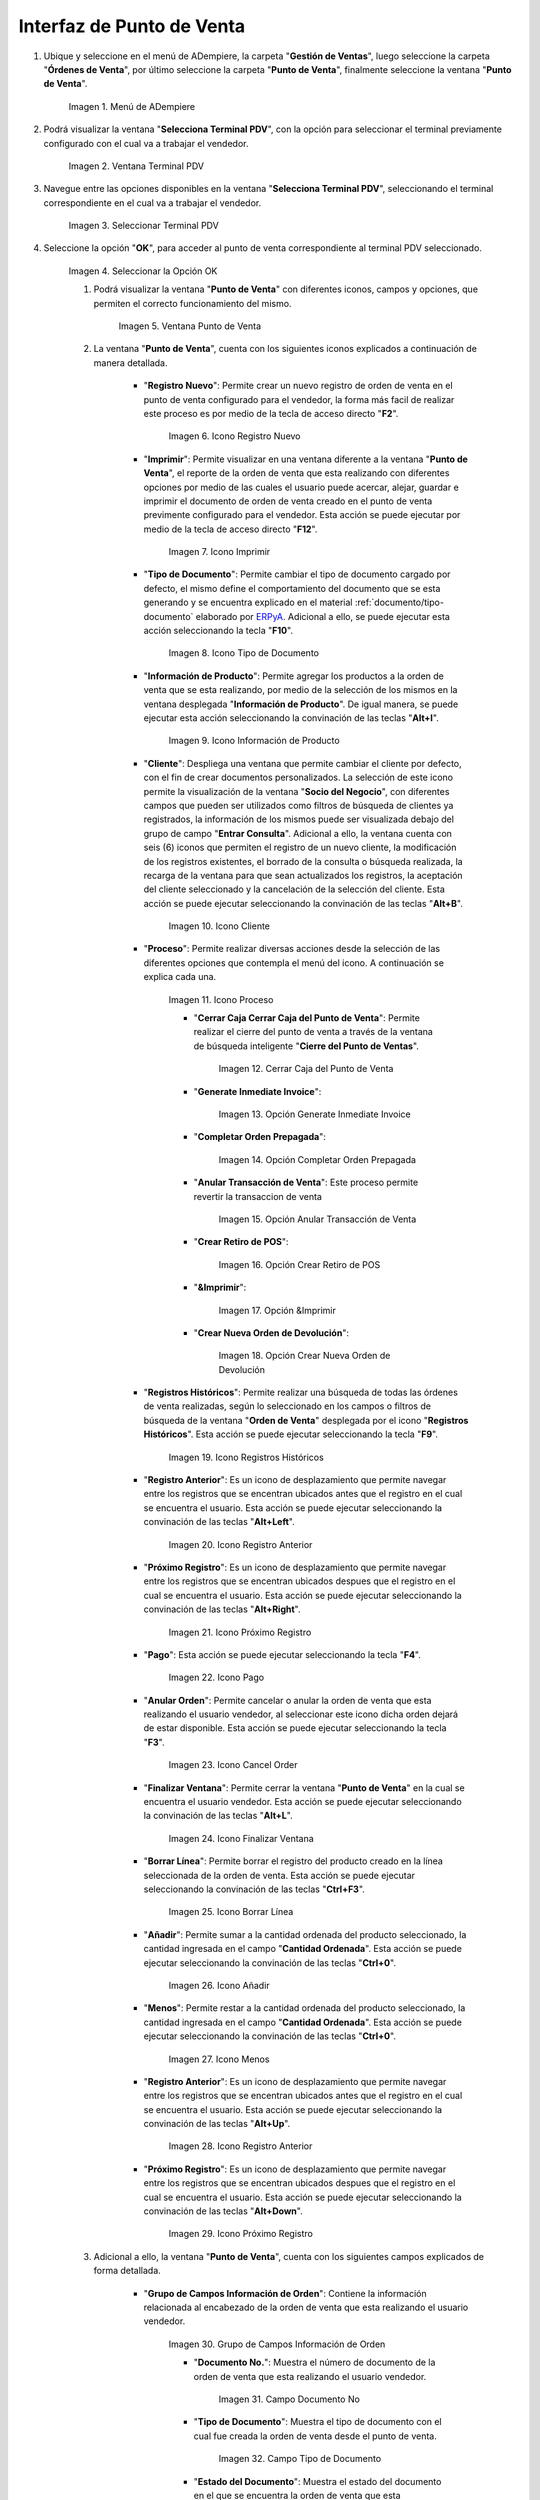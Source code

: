 .. _ERPyA: http://erpya.com
.. |Menú de ADempiere| image:: resources/point-of-sale-menu.png
.. |Ventana Selecciona Terminal PDV| image:: resources/window-select-terminal-pdv.png
.. |Seleccionar Terminal PDV| image:: resources/select-terminal-pdv.png
.. |Seleccionar la Opción OK| image:: resources/select-the-ok-option-from-the-window-select-terminal-pdv.png
.. |Ventana Punto de Venta| image:: resources/point-of-sale-window.png
.. |Icono Registro Nuevo| image:: resources/new-record-icon.png
.. |Icono Imprimir| image:: resources/print-icon.png
.. |Icono Tipo de Documento| image:: resources/document-type-icon.png
.. |Icono Información de Producto| image:: resources/product-information-icon.png
.. |Icono Cliente| image:: resources/customer-icon.png
.. |Icono Proceso| image:: resources/process-icon.png
.. |Opción Cerrar Caja del Punto de Venta| image:: resources/option-close-point-of-sale-box.png
.. |Opción Generate Inmediate Invoice| image:: resources/option-to-generate-immediate-invoice.png
.. |Opción Completar Orden Prepagada| image:: resources/option-to-complete-prepaid-order.png
.. |Opción Anular Transacción de Venta| image:: resources/option-to-cancel-sale-transaction.png
.. |Opción Crear Retiro de POS| image:: resources/option-to-create-pos-withdrawal.png
.. |Opción Imprimir| image:: resources/print-option.png
.. |Opción Crear Nueva Orden de Devolución| image:: resources/option-to-create-new-return-order.png
.. |Icono Registros Históricos| image:: resources/historical-records-icon.png
.. |Icono Registro Anterior| image:: resources/previous-record-icon.png
.. |Icono Próximo Registro| image:: resources/next-record-icon.png
.. |Icono Pago| image:: resources/payment-icon.png
.. |Icono Cancel Order| image:: resources/cancel-order-icon.png
.. |Icono Finalizar Ventana| image:: resources/end-window-icon.png
.. |Icono Borrar Línea| image:: resources/delete-line-icon.png
.. |Icono Añadir| image:: resources/add-icon.png
.. |Icono Menos| image:: resources/minus-icon.png
.. |Icono Registro Anterior 2| image:: resources/previous-record-icon-2.png
.. |Icono Próximo Registro 2| image:: resources/next-record-icon-2.png
.. |Grupo de Campos Información de Orden| image:: resources/field-group-order-information.png
.. |Campo Documento No| image:: resources/document-field-no.png
.. |Campo Tipo de Documento| image:: resources/document-type-field.png
.. |Campo Estado del Documento| image:: resources/document-status-field.png
.. |Campo Agente Comercial| image:: resources/commercial-agent-field.png
.. |Grupo de Campos Totales Bs.S| image:: resources/bs-s-total-field-group.png
.. |Campo Fecha de la Orden| image:: resources/order-date-field.png
.. |Campo Subtotal| image:: resources/subtotal-field.png
.. |Campo Impuesto| image:: resources/tax-field.png
.. |Campo Gran Total| image:: resources/grand-total-field.png
.. |Información del Socio del Negocio Cliente| image:: resources/client-business-partner-information.png
.. |Campo Cantidad Ordenada| image:: resources/ordered-quantity-field.png
.. |Campo Precio Actual| image:: resources/current-price-field.png
.. |Campo Descuentos| image:: resources/discounts-field.png
.. |Grupo de Campos Línea de Productos| image:: resources/group-of-fields-product-line.png
.. |Icono Eliminar Línea| image:: resources/delete-line-icon.png
.. |Columna Nombre del Producto| image:: resources/product-name-column.png
.. |Columna Cantidad Ordenada| image:: resources/column-quantity-ordered.png
.. |Columna Unidad de Medida| image:: resources/column-unit-of-measure.png
.. |Columna Precio Actual| image:: resources/current-price-column.png
.. |Columna Descuentos| image:: resources/discounts-column.png
.. |Columna Neto de Línea| image:: resources/line-net-column.png
.. |Columna Impuesto| image:: resources/tax-column.png
.. |Columna Gran Total| image:: resources/grand-total-column.png
.. |Carga de Productos por Búsqueda| image:: resources/product-loading-by-search.png
.. |Catálogo de Productos| image:: resources/product-catalog.png

.. _documento/interfaz-del-punto-de-venta:

**Interfaz de Punto de Venta**
==============================

#. Ubique y seleccione en el menú de ADempiere, la carpeta "**Gestión de Ventas**", luego seleccione la carpeta "**Órdenes de Venta**", por último seleccione la carpeta "**Punto de Venta**", finalmente seleccione la ventana "**Punto de Venta**".

    |Menú de ADempiere|

    Imagen 1. Menú de ADempiere

#. Podrá visualizar la ventana "**Selecciona Terminal PDV**", con la opción para seleccionar el terminal previamente configurado con el cual va a trabajar el vendedor.

    |Ventana Selecciona Terminal PDV|

    Imagen 2. Ventana Terminal PDV

#. Navegue entre las opciones disponibles en la ventana "**Selecciona Terminal PDV**", seleccionando el terminal correspondiente en el cual va a trabajar el vendedor.

    |Seleccionar Terminal PDV|

    Imagen 3. Seleccionar Terminal PDV

#. Seleccione la opción "**OK**", para acceder al punto de venta correspondiente al terminal PDV seleccionado.

    |Seleccionar la Opción OK|

    Imagen 4. Seleccionar la Opción OK

    #. Podrá visualizar la ventana "**Punto de Venta**" con diferentes iconos, campos y opciones, que permiten el correcto funcionamiento del mismo. 
    
        |Ventana Punto de Venta|
        
        Imagen 5. Ventana Punto de Venta
        
    #. La ventana "**Punto de Venta**", cuenta con los siguientes iconos explicados a continuación de manera detallada.

        - "**Registro Nuevo**": Permite crear un nuevo registro de orden de venta en el punto de venta configurado para el vendedor, la forma más facil de realizar este proceso es por medio de la tecla de acceso directo "**F2**".

            |Icono Registro Nuevo|

            Imagen 6. Icono Registro Nuevo

        - "**Imprimir**": Permite visualizar en una ventana diferente a la ventana "**Punto de Venta**", el reporte de la orden de venta que esta realizando con diferentes opciones por medio de las cuales el usuario puede acercar, alejar, guardar e imprimir el documento de orden de venta creado en el punto de venta previmente configurado para el vendedor. Esta acción se puede ejecutar por medio de la tecla de acceso directo "**F12**".

            |Icono Imprimir|

            Imagen 7. Icono Imprimir

        - "**Tipo de Documento**": Permite cambiar el tipo de documento cargado por defecto, el mismo define el comportamiento del documento que se esta generando y se encuentra explicado en el material :ref:`documento/tipo-documento` elaborado por `ERPyA`_. Adicional a ello, se puede ejecutar esta acción seleccionando la tecla "**F10**".

            |Icono Tipo de Documento|

            Imagen 8. Icono Tipo de Documento

        - "**Información de Producto**": Permite agregar los productos a la orden de venta que se esta realizando, por medio de la selección de los mismos en la ventana desplegada "**Información de Producto**". De igual manera, se puede ejecutar esta acción seleccionando la convinación de las teclas "**Alt+I**".

            |Icono Información de Producto|

            Imagen 9. Icono Información de Producto

        - "**Cliente**": Despliega una ventana que permite cambiar el cliente por defecto, con el fin de crear documentos personalizados. La selección de este icono permite la visualización de la ventana "**Socio del Negocio**", con diferentes campos que pueden ser utilizados como filtros de búsqueda de clientes ya registrados, la información de los mismos puede ser visualizada debajo del grupo de campo "**Entrar Consulta**". Adicional a ello, la ventana cuenta con seis (6) iconos que permiten el registro de un nuevo cliente, la modificación de los registros existentes, el borrado de la consulta o búsqueda realizada, la recarga de la ventana para que sean actualizados los registros, la aceptación del cliente seleccionado y la cancelación de la selección del cliente. Esta acción se puede ejecutar seleccionando la convinación de las teclas "**Alt+B**".

            |Icono Cliente|

            Imagen 10. Icono Cliente

        - "**Proceso**": Permite realizar diversas acciones desde la selección de las diferentes opciones que contempla el menú del icono. A continuación se explica cada una.

            |Icono Proceso|

            Imagen 11. Icono Proceso

            - "**Cerrar Caja Cerrar Caja del Punto de Venta**": Permite realizar el cierre del punto de venta a través de la ventana de búsqueda inteligente "**Cierre del Punto de Ventas**".

                |Opción Cerrar Caja del Punto de Venta|

                Imagen 12. Cerrar Caja del Punto de Venta

            - "**Generate Inmediate Invoice**":

                |Opción Generate Inmediate Invoice|

                Imagen 13. Opción Generate Inmediate Invoice

            - "**Completar Orden Prepagada**":

                |Opción Completar Orden Prepagada|

                Imagen 14. Opción Completar Orden Prepagada

            - "**Anular Transacción de Venta**": Este proceso permite revertir la transaccion de venta

                |Opción Anular Transacción de Venta|

                Imagen 15. Opción Anular Transacción de Venta

            - "**Crear Retiro de POS**":

                |Opción Crear Retiro de POS|

                Imagen 16. Opción Crear Retiro de POS 

            - "**&Imprimir**":

                |Opción Imprimir|

                Imagen 17. Opción &Imprimir

            - "**Crear Nueva Orden de Devolución**":

                |Opción Crear Nueva Orden de Devolución|

                Imagen 18. Opción Crear Nueva Orden de Devolución

        - "**Registros Históricos**": Permite realizar una búsqueda de todas las órdenes de venta realizadas, según lo seleccionado en los campos o filtros de búsqueda de la ventana "**Orden de Venta**" desplegada por el icono "**Registros Históricos**". Esta acción se puede ejecutar seleccionando la tecla "**F9**".

            |Icono Registros Históricos|

            Imagen 19. Icono Registros Históricos

        - "**Registro Anterior**": Es un icono de desplazamiento que permite navegar entre los registros que se encentran ubicados antes que el registro en el cual se encuentra el usuario. Esta acción se puede ejecutar seleccionando la convinación de las teclas "**Alt+Left**".

            |Icono Registro Anterior|

            Imagen 20. Icono Registro Anterior

        - "**Próximo Registro**": Es un icono de desplazamiento que permite navegar entre los registros que se encentran ubicados despues que el registro en el cual se encuentra el usuario. Esta acción se puede ejecutar seleccionando la convinación de las teclas "**Alt+Right**".

            |Icono Próximo Registro|

            Imagen 21. Icono Próximo Registro

        - "**Pago**": Esta acción se puede ejecutar seleccionando la tecla "**F4**".

            |Icono Pago|

            Imagen 22. Icono Pago

        - "**Anular Orden**": Permite cancelar o anular la orden de venta que esta realizando el usuario vendedor, al seleccionar este icono dicha orden dejará de estar disponible. Esta acción se puede ejecutar seleccionando la tecla "**F3**".

            |Icono Cancel Order|

            Imagen 23. Icono Cancel Order 

        - "**Finalizar Ventana**": Permite cerrar la ventana "**Punto de Venta**" en la cual se encuentra el usuario vendedor. Esta acción se puede ejecutar seleccionando la convinación de las teclas "**Alt+L**".

            |Icono Finalizar Ventana|

            Imagen 24. Icono Finalizar Ventana 
            
        - "**Borrar Línea**": Permite borrar el registro del producto creado en la línea seleccionada de la orden de venta. Esta acción se puede ejecutar seleccionando la convinación de las teclas "**Ctrl+F3**".

            |Icono Borrar Línea|

            Imagen 25. Icono Borrar Línea

        - "**Añadir**": Permite sumar a la cantidad ordenada del producto seleccionado, la cantidad ingresada en el campo "**Cantidad Ordenada**". Esta acción se puede ejecutar seleccionando la convinación de las teclas "**Ctrl+0**".

            |Icono Añadir|

            Imagen 26. Icono Añadir

        - "**Menos**": Permite restar a la cantidad ordenada del producto seleccionado, la cantidad ingresada en el campo "**Cantidad Ordenada**". Esta acción se puede ejecutar seleccionando la convinación de las teclas "**Ctrl+0**".

            |Icono Menos|

            Imagen 27. Icono Menos

        - "**Registro Anterior**": Es un icono de desplazamiento que permite navegar entre los registros que se encentran ubicados antes que el registro en el cual se encuentra el usuario. Esta acción se puede ejecutar seleccionando la convinación de las teclas "**Alt+Up**".

            |Icono Registro Anterior 2|

            Imagen 28. Icono Registro Anterior

        - "**Próximo Registro**":  Es un icono de desplazamiento que permite navegar entre los registros que se encentran ubicados despues que el registro en el cual se encuentra el usuario. Esta acción se puede ejecutar seleccionando la convinación de las teclas "**Alt+Down**".

            |Icono Próximo Registro 2|

            Imagen 29. Icono Próximo Registro

    #. Adicional a ello, la ventana "**Punto de Venta**", cuenta con los siguientes campos explicados de forma detallada.

        - "**Grupo de Campos Información de Orden**": Contiene la información relacionada al encabezado de la orden de venta que esta realizando el usuario vendedor.

            |Grupo de Campos Información de Orden|

            Imagen 30. Grupo de Campos Información de Orden

            - "**Documento No.**": Muestra el número de documento de la orden de venta que esta realizando el usuario vendedor. 

                |Campo Documento No|

                Imagen 31. Campo Documento No 

            - "**Tipo de Documento**": Muestra el tipo de documento con el cual fue creada la orden de venta desde el punto de venta.

                |Campo Tipo de Documento|

                Imagen 32. Campo Tipo de Documento

            - "**Estado del Documento**": Muestra el estado del documento en el que se encuentra la orden de venta que esta realizando el usuario vendedor.

                |Campo Estado del Documento|

                Imagen 33. Campo Estado del Documento

            - "**Agente Comercial**": Muestra el nombre y el apellido del usuario vendedor relacionado a la orden de venta.

                |Campo Agente Comercial|

                Imagen 34. Campo Agente Comercial

        - "**Grupo de Campos Totales (Bs.S)**": Contiene la información detallada de los montos totales de la orden y la fecha de la creación de la misma.

            |Grupo de Campos Totales Bs.S|

            Imagen 35. Grupo de Campos Totales Bs.S 

            - "**Fecha de la Orden**": Muestra la fecha en la cual fue creada la orden de venta.

                |Campo Fecha de la Orden|

                Imagen 36. Campo Fecha de la Orden

            - "**Subtotal**": Muestra el total del pago sin impuestos de la orden de venta.

                |Campo Subtotal|

                Imagen 37. Campo Subtotal

            - "**Impuesto**": Muestra el total de impuestos de la orden de venta.

                |Campo Impuesto|

                Imagen 38. Campo Impuesto

            - "**Gran Total**": Muestra el total a pagar por el cliente, el mismo se compone de la sumatoria del monto del subtotal más el monto del impuesto.

                |Campo Gran Total|

                Imagen 39. Campo Gran Total

        - "**Información del Socio del Negocio Cliente**": Muestra la información del socio del negocio cliente que esta comprando los productos ingresados al documento "**Orden de Venta**" realizada por el usuario vendedor.

            |Información del Socio del Negocio Cliente|

            Imagen 40. Información del Socio del Negocio Cliente

        - "**Cantidad Ordenada**": Corresponde a la cantidad de productos ordenados por el socio del negocio cliente, la misma puede modificarse desde los iconos "**Añadir**", "**Menos**" y "**Calculadora**", el último icono nombrado se encuentra ubicado del lado derecho del campo "**Cantidad Ordenada**".

            |Campo Cantidad Ordenada|

            Imagen 41. Campo Cantidad Ordenada

        - "**Precio Actual**": Corresponde al precio unitario para la venta que tiene el producto seleccionado, el mismo puede ser modificado con ayuda del icono "**Calculadora**" que se encuentra ubicado del lado derecho del campo "**Precio Actual**".

            |Campo Precio Actual|

            Imagen 42. Campo Precio Actual

        - "**Descuentos**": Corresponde al descuento que será aplicado al producto seleccionado al momento de la venta del mismo.

            |Campo Descuentos|

            Imagen 43. Campo Descuentos

        - "**Línea de Productos**": Es el espacio establecido para el listado de los productos seleccionados o ingresados en la orden de venta, en el cual se detalla el nombre del producto, la cantidad ordenada, la unidad de medida del producto, el precio unitario, el descuento del mismo, el neto de la línea, el impuesto y el gran total de la cantidad ordenada del producto.

            |Grupo de Campos Línea de Productos|

            Imagen 44. Grupo de Campos Línea de Productos

            - "**Icono Eliminar Línea**": Permite borrar el registro de la línea de la orden de venta.

                |Icono Eliminar Línea|

                Imagen 45. Icono Eliminar Línea

            - "**Columna Nombre del Producto**": Columna en la cual se muestran los nombres de los productos agregados en las diferentes líneas de la orden de venta.

                |Columna Nombre del Producto|

                Imagen 46. Columna Nombre del Producto

            - "**Columna Cantidad Ordenada**": Columna en la cual se muestran las cantidades ordenadas de los productos agregados en las diferentes líneas de la orden de venta, las mismas pueden ser modificadas con ayuda del icono "**Calculadora**" ubicado del lado derecho del campo.

                |Columna Cantidad Ordenada|

                Imagen 47. Columna Cantidad Ordenada

            - "**Columna UM**": Columna en la cual se muestra la unidad de medida en la que se venderán los productos agregados en las diferentes líneas de la orden de venta.

                |Columna Unidad de Medida|

                Imagen 48. Columna Unidad de Medida

            - "**Columna Precio Actual**": Columna en la cual se muestra el precio unitario de los productos agregados en las diferentes líneas de la orden de venta.

                |Columna Precio Actual|

                Imagen 49. Columna Precio Actual

            - "**Columna Descuentos**": Columna en la cual se muestra el descuento de los productos agregados en las diferentes líneas de la orden de venta.

                |Columna Descuentos|

                Imagen 50. Columna Descuentos

            - "**Columna Neto de Línea**": Columna en la cual se muestra el monto total sin impuestos, de los productos agregados en las diferentes líneas la orden de venta.

                |Columna Neto de Línea|

                Imagen 51. Columna Neto de Línea

            - "**Columna Impuesto**": Columna en la cual se muestra el impuesto de las diferentes líneas de la orden de venta.

                |Columna Impuesto|

                Imagen 52. Columna Impuesto

            - "**Columna Gran Total**": Columna en la cual se muestra el monto total con impuestos, de las diferentes líneas de la orden de venta. 

                |Columna Gran Total|

                Imagen 53. Columna Gran Total

    #. Finalmente, la ventana "**Punto de Venta**", cuenta con las siguientes opciones explicadas a continuación.

        - "**Carga de Productos por Búsqueda**": Permite realizar una búsqueda por código de producto, de todos los productos para la venta registrados en ADempiere que tengan coincidencia con lo que se introduzca en el campo "**Producto**". Esta acción se ejecuta automáticamente al ingresar el código del producto en el campo "**Código**".

            |Carga de Productos por Búsqueda|

            Imagen 54. Carga de Productos por Búsqueda

        - "**Catálogo de Productos**": Permite que los productos sean cargados a la orden de venta mediante la selección de los mismos.

            |Catálogo de Productos|

            Imagen 55. Catálogo de Productos
